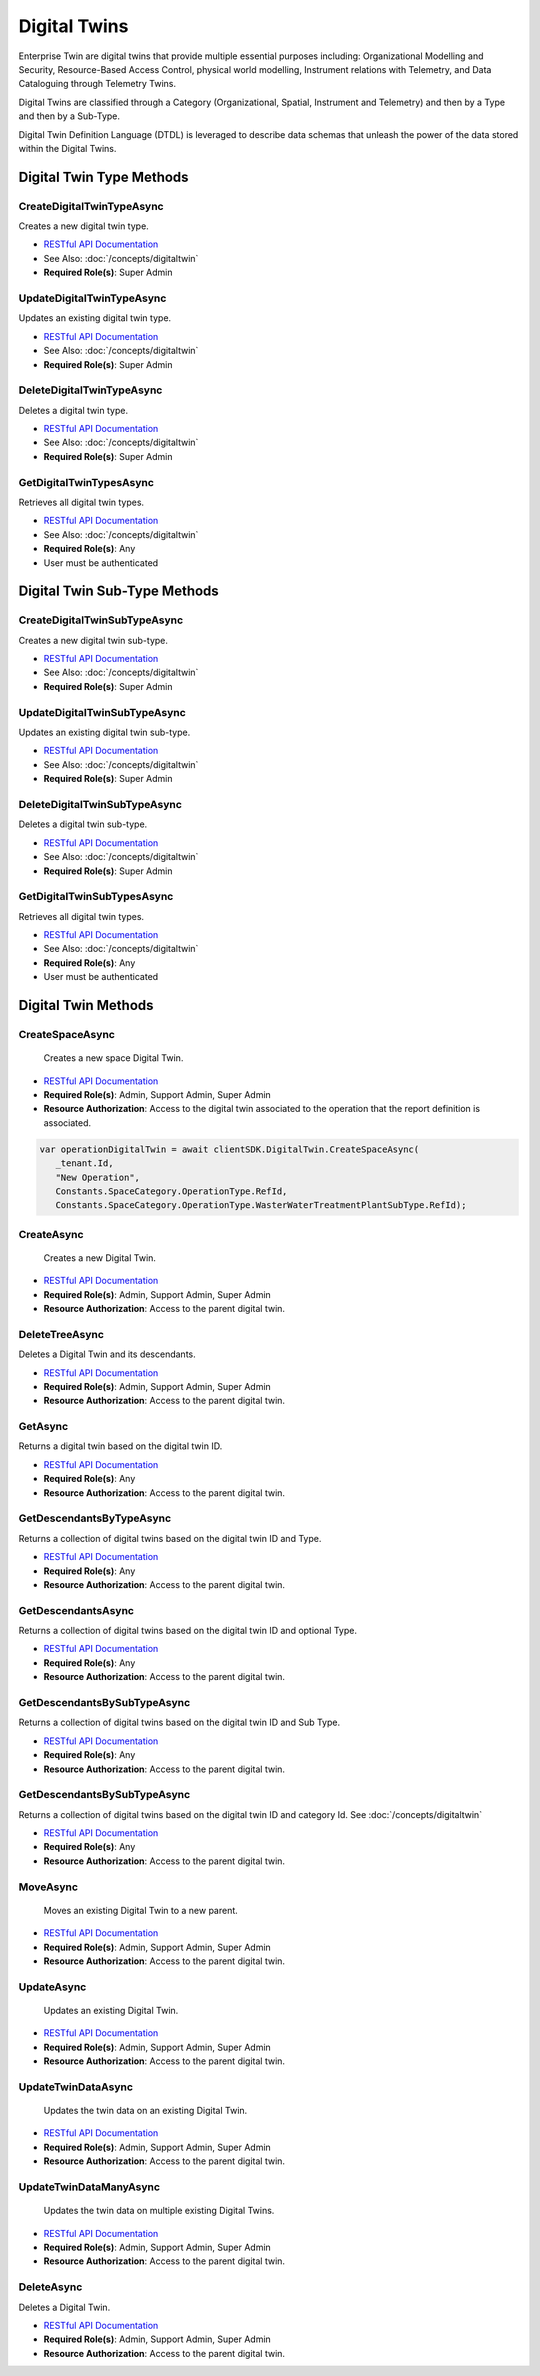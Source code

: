 Digital Twins
====

Enterprise Twin are digital twins that provide multiple essential purposes including: Organizational Modelling and Security, Resource-Based Access Control, physical world modelling, Instrument relations with Telemetry, and Data Cataloguing through Telemetry Twins.

Digital Twins are classified through a Category (Organizational, Spatial, Instrument and Telemetry) and then by a Type and then by a Sub-Type.

Digital Twin Definition Language (DTDL) is leveraged to describe data schemas that unleash the power of the data stored within the Digital Twins.

 ..  class:: DigitalTwin 
    :module: ClientSDK

Digital Twin Type Methods
---------

CreateDigitalTwinTypeAsync
^^^^^^^^^^^^^^^^^^^^

Creates a new digital twin type. 

- `RESTful API Documentation <https://aqi-feature-api-mgmt.developer.azure-api.net/api-details#api=claros-enterprise-twin-v1&operation=CreateDigitalTwinType>`_ 
- See Also: :doc:`/concepts/digitaltwin` 
- **Required Role(s)**: Super Admin

.. method:: CreateDigitalTwinTypeAsync(DigitalTwinType digitalTwinType)
   :module: ClientSDK.DigitalTwin

   :param digitalTwinType: The DigitalTwin Type Object
   :type digitalTwinType: DigitalTwinType

   :returns: The created DigitalTwinType.
   :rtype: Task<DigitalTwinType>

UpdateDigitalTwinTypeAsync
^^^^^^^^^^^^^^^^^^^^

Updates an existing digital twin type. 

- `RESTful API Documentation <https://aqi-feature-api-mgmt.developer.azure-api.net/api-details#api=claros-enterprise-twin-v1&operation=UpdateDigitalTwinType>`_ 
- See Also: :doc:`/concepts/digitaltwin` 
- **Required Role(s)**: Super Admin

.. method:: UpdateDigitalTwinTypeAsync(DigitalTwinType digitalTwinType)
   :module: ClientSDK.DigitalTwin

   :param digitalTwinType: The DigitalTwin Type Object
   :type digitalTwinType: DigitalTwinType

   :returns: The updated DigitalTwinType.
   :rtype: Task<DigitalTwinType>

DeleteDigitalTwinTypeAsync
^^^^^^^^^^^^^^^^^^^^

Deletes a digital twin type. 

- `RESTful API Documentation <https://aqi-feature-api-mgmt.developer.azure-api.net/api-details#api=claros-enterprise-twin-v1&operation=DeleteDigitalTwinType>`_ 
- See Also: :doc:`/concepts/digitaltwin` 
- **Required Role(s)**: Super Admin

.. method:: DeleteDigitalTwinTypeAsync(string id)
   :module: ClientSDK.DigitalTwin

   :param id: The GUID of the DigitalTwinType Object
   :type id: string

   :returns: Whether the deletion was successful.
   :rtype: Task<bool>

GetDigitalTwinTypesAsync
^^^^^^^^^^^^^^^^^^^^

Retrieves all digital twin types. 

- `RESTful API Documentation <https://aqi-feature-api-mgmt.developer.azure-api.net/api-details#api=claros-enterprise-twin-v1&operation=GetDigitalTwinTypes>`_ 
- See Also: :doc:`/concepts/digitaltwin` 
- **Required Role(s)**: Any
- User must be authenticated

.. method:: GetDigitalTwinTypesAsync()
   :module: ClientSDK.DigitalTwin

   :returns: A list of all of the DigitalTwinTypes.
   :rtype: Task<List<DigitalTwinType>>


Digital Twin Sub-Type Methods
---------

CreateDigitalTwinSubTypeAsync
^^^^^^^^^^^^^^^^^^^^

Creates a new digital twin sub-type. 

- `RESTful API Documentation <https://aqi-feature-api-mgmt.developer.azure-api.net/api-details#api=claros-enterprise-twin-v1&operation=CreateDigitalTwinSubtype>`_ 
- See Also: :doc:`/concepts/digitaltwin` 
- **Required Role(s)**: Super Admin

.. method:: CreateDigitalTwinSubTypeAsync(DigitalTwinSubtype digitalTwinSubType)
   :module: ClientSDK.DigitalTwin

   :param digitalTwinSubType: The DigitalTwin Sub-Type Object
   :type digitalTwinSubType: DigitalTwinSubtype

   :returns: The created DigitalTwinSubtype.
   :rtype: Task<DigitalTwinSubtype>

UpdateDigitalTwinSubTypeAsync
^^^^^^^^^^^^^^^^^^^^

Updates an existing digital twin sub-type. 

- `RESTful API Documentation <hhttps://aqi-feature-api-mgmt.developer.azure-api.net/api-details#api=claros-enterprise-twin-v1&operation=updatetwinsubtype>`_ 
- See Also: :doc:`/concepts/digitaltwin` 
- **Required Role(s)**: Super Admin

.. method:: UpdateDigitalTwinSubTypeAsync(DigitalTwinSubtype digitalTwinSubType)
   :module: ClientSDK.DigitalTwin

   :param digitalTwinSubType: The DigitalTwinSubtype Type Object
   :type digitalTwinSubType: DigitalTwinSubtype

   :returns: The updated DigitalTwinSubtype.
   :rtype: Task<DigitalTwinSubtype>

DeleteDigitalTwinSubTypeAsync
^^^^^^^^^^^^^^^^^^^^

Deletes a digital twin sub-type. 

- `RESTful API Documentation <hhttps://aqi-feature-api-mgmt.developer.azure-api.net/api-details#api=claros-enterprise-twin-v1&operation=deletetwinsubtype>`_ 
- See Also: :doc:`/concepts/digitaltwin` 
- **Required Role(s)**: Super Admin

.. method:: DeleteDigitalTwinSubTypeAsync(string id)
   :module: ClientSDK.DigitalTwin

   :param id: The GUID of the DigitalTwinSubtype Object
   :type id: string

   :returns: Whether the deletion was successful.
   :rtype: Task<bool>

GetDigitalTwinSubTypesAsync
^^^^^^^^^^^^^^^^^^^^

Retrieves all digital twin types. 

- `RESTful API Documentation <https://aqi-feature-api-mgmt.developer.azure-api.net/api-details#api=claros-enterprise-twin-v1&operation=GetDigitalTwinSubtypes>`_ 
- See Also: :doc:`/concepts/digitaltwin` 
- **Required Role(s)**: Any
- User must be authenticated

.. method:: GetDigitalTwinSubTypesAsync()
   :module: ClientSDK.DigitalTwin

   :returns: A list of all of the DigitalTwinSubtypes.
   :rtype: Task<List<DigitalTwinSubtype>>    

Digital Twin Methods
------------

CreateSpaceAsync
^^^^^^^^^^^^^^^^^^^^

 Creates a new space Digital Twin. 

- `RESTful API Documentation <https://aqi-feature-api-mgmt.developer.azure-api.net/api-details#api=claros-enterprise-twin-v1&operation=Create>`_ 
- **Required Role(s)**: Admin, Support Admin, Super Admin
- **Resource Authorization**: Access to the digital twin associated to the operation that the report definition is associated.

.. method:: CreateSpaceAsync(string parentId, string name, string twinTypeId = Constants.SpaceCategory.LocationType.RefId, string twinSubTypeId = Constants.SpaceCategory.LocationType.OtherSubType.RefId)
   :module: ClientSDK.DigitalTwin

   :param parentId: Reference ID of the Parent Digital Twin.
   :type parentId: string
   :param name: The name of the space.
   :type name: string
   :param twinTypeId: The ID of the Type of Twin.
   :type twinTypeId: string
   :param twinSubTypeId: The ID of the SubType.
   :type twinSubTypeId: string

   :returns: Digital Twin Object.
   :rtype: Task<DigitalTwin>

  
.. code-block:: C#

   var operationDigitalTwin = await clientSDK.DigitalTwin.CreateSpaceAsync(
      _tenant.Id, 
      "New Operation", 
      Constants.SpaceCategory.OperationType.RefId, 
      Constants.SpaceCategory.OperationType.WasterWaterTreatmentPlantSubType.RefId);

CreateAsync
^^^^^^^^^^^^^^^^^^^^

 Creates a new Digital Twin. 

- `RESTful API Documentation <https://aqi-feature-api-mgmt.developer.azure-api.net/api-details#api=claros-enterprise-twin-v1&operation=Create>`_ 
- **Required Role(s)**: Admin, Support Admin, Super Admin
- **Resource Authorization**: Access to the parent digital twin.

.. method:: CreateAsync(DigitalTwin digitalTwin)
   :module: ClientSDK.DigitalTwin

   :param digitalTwin: Digital Twin Object.
   :type digitalTwin: Digital Twin Object
 
   :returns: Digital Twin Object.
   :rtype: Task<DigitalTwin>

DeleteTreeAsync
^^^^^^^^^^^^^^^^^^^^

Deletes a Digital Twin and its descendants. 

- `RESTful API Documentation <https://aqi-feature-api-mgmt.developer.azure-api.net/api-details#api=claros-enterprise-twin-v1&operation=DeleteTwinTree>`_ 
- **Required Role(s)**: Admin, Support Admin, Super Admin
- **Resource Authorization**: Access to the parent digital twin.

.. method:: DeleteTreeAsync(string id)
   :module: ClientSDK.DigitalTwin

   :param id: Unique Reference Id (GUID) of the digital twin.
   :type id: string

   :returns: Whether the deletion was successful.
   :rtype: Task<bool>

GetAsync
^^^^^^^^^^^^^^^^^^^^

Returns a digital twin based on the digital twin ID.

- `RESTful API Documentation <https://aqi-feature-api-mgmt.developer.azure-api.net/api-details#api=claros-enterprise-twin-v1&operation=Get>`_ 
- **Required Role(s)**: Any
- **Resource Authorization**: Access to the parent digital twin.

.. method:: GetAsync(string twinRefId)
   :module: ClientSDK.DigitalTwin

   :param twinRefId: Unique Reference Id (GUID) of the digital twin.
   :type twinRefId: string

   :returns: Whether the deletion was successful.
   :rtype: Task<bool>

GetDescendantsByTypeAsync
^^^^^^^^^^^^^^^^^^^^

Returns a collection of digital twins based on the digital twin ID and Type.

- `RESTful API Documentation <https://aqi-feature-api-mgmt.developer.azure-api.net/api-details#api=claros-enterprise-twin-v1&operation=GetDescendantsByRefByType>`_ 
- **Required Role(s)**: Any
- **Resource Authorization**: Access to the parent digital twin.

.. method:: GetDescendantsByTypeAsync(string twinRefId, string twinTypeId)
   :module: ClientSDK.DigitalTwin

   :param twinRefId: Unique Reference Id (GUID) of the digital twin.
   :type twinRefId: string

   :param twinTypeId: Unique Reference Id (GUID) of the digital twin type.
   :type twinTypeId: string

   :returns: List of Digital Twins.
   :rtype: Task<List<DigitalTwin>>

GetDescendantsAsync
^^^^^^^^^^^^^^^^^^^^

Returns a collection of digital twins based on the digital twin ID and optional Type.

- `RESTful API Documentation <https://aqi-feature-api-mgmt.developer.azure-api.net/api-details#api=claros-enterprise-twin-v1&operation=GetDescendantsByRef>`_ 
- **Required Role(s)**: Any
- **Resource Authorization**: Access to the parent digital twin.

.. method:: GetDescendantsAsync(string twinRefId, string twinTypeId)
   :module: ClientSDK.DigitalTwin

   :param twinRefId: Unique Reference Id (GUID) of the digital twin.
   :type twinRefId: string

   :param twinTypeId: (Optional) Unique Reference Id (GUID) of the digital twin type.
   :type twinTypeId: string

   :returns: List of Digital Twins.
   :rtype: Task<List<DigitalTwin>>

GetDescendantsBySubTypeAsync
^^^^^^^^^^^^^^^^^^^^

Returns a collection of digital twins based on the digital twin ID and Sub Type.

- `RESTful API Documentation <https://aqi-feature-api-mgmt.developer.azure-api.net/api-details#api=claros-enterprise-twin-v1&operation=GetDescendantsByRefByType>`_ 
- **Required Role(s)**: Any
- **Resource Authorization**: Access to the parent digital twin.

.. method:: GetDescendantsBySubTypeAsync(string twinRefId, string twinSubTypeId)
   :module: ClientSDK.DigitalTwin

   :param twinRefId: Unique Reference Id (GUID) of the digital twin.
   :type twinRefId: string

   :param twinSubTypeId: Unique Reference Id (GUID) of the digital twin subtype.
   :type twinSubTypeId: string

   :returns: List of Digital Twins.
   :rtype: Task<List<DigitalTwin>>

GetDescendantsBySubTypeAsync
^^^^^^^^^^^^^^^^^^^^

Returns a collection of digital twins based on the digital twin ID and category Id.  See :doc:`/concepts/digitaltwin` 

- `RESTful API Documentation <https://aqi-feature-api-mgmt.developer.azure-api.net/api-details#api=claros-enterprise-twin-v1&operation=GetDescendantsByRefByType>`_ 
- **Required Role(s)**: Any
- **Resource Authorization**: Access to the parent digital twin.

.. method:: GetDescendantsByCategoryAsync(string twinRefId, uint categoryId)
   :module: ClientSDK.DigitalTwin

   :param twinRefId: Unique Reference Id (GUID) of the digital twin.
   :type twinRefId: string

   :param categoryId: Unique category Id of the digital twin category.  See :doc:`/concepts/digitaltwin` 
   :type categoryId: uint

   :returns: List of Digital Twins.
   :rtype: Task<List<DigitalTwin>>

MoveAsync
^^^^^^^^^^^^^^^^^^^^

 Moves an existing Digital Twin to a new parent. 

- `RESTful API Documentation <https://aqi-feature-api-mgmt.developer.azure-api.net/api-details#api=claros-enterprise-twin-v1&operation=MoveByRef>`_ 
- **Required Role(s)**: Admin, Support Admin, Super Admin
- **Resource Authorization**: Access to the parent digital twin.

.. method:: MoveAsync(string twinRefId, string parentRefId)
   :module: ClientSDK.DigitalTwin

   :param twinRefId: Reference ID of the Digital Twin.
   :type twinRefId: string
   :param parentRefId: Reference ID of the Parent Digital Twin.
   :type parentRefId: string

   :returns: Digital Twin Object.
   :rtype: Task<DigitalTwin>


UpdateAsync
^^^^^^^^^^^^^^^^^^^^

 Updates an existing Digital Twin. 

- `RESTful API Documentation <https://aqi-feature-api-mgmt.developer.azure-api.net/api-details#api=claros-enterprise-twin-v1&operation=UpdateDigitalTwin>`_ 
- **Required Role(s)**: Admin, Support Admin, Super Admin
- **Resource Authorization**: Access to the parent digital twin.

.. method:: UpdateAsync(DigitalTwin digitalTwin)
   :module: ClientSDK.DigitalTwin

   :param digitalTwin: Digital Twin Object.
   :type digitalTwin: DigitalTwin
 
   :returns: Digital Twin Object.
   :rtype: Task<DigitalTwin>

UpdateTwinDataAsync
^^^^^^^^^^^^^^^^^^^^

 Updates the twin data on an existing Digital Twin. 

- `RESTful API Documentation <https://aqi-feature-api-mgmt.developer.azure-api.net/api-details#api=claros-enterprise-twin-v1&operation=UpdateDigitalTwin>`_ 
- **Required Role(s)**: Admin, Support Admin, Super Admin
- **Resource Authorization**: Access to the parent digital twin.

.. method:: UpdateTwinDataAsync(string twinReferenceId, JsonPatchDocument twinData)
   :module: ClientSDK.DigitalTwin

   :param twinReferenceId: Unique Reference Id (GUID) of the digital twin.
   :type twinReferenceId: string
 
   :param twinData: JsonPatchDocument.
   :type twinData: JsonPatchDocument

   :returns: Digital Twin Object.
   :rtype: Task<DigitalTwin>

UpdateTwinDataManyAsync
^^^^^^^^^^^^^^^^^^^^

 Updates the twin data on multiple existing Digital Twins. 

- `RESTful API Documentation <https://aqi-feature-api-mgmt.developer.azure-api.net/api-details#api=claros-enterprise-twin-v1&operation=UpdateDigitalTwin>`_ 
- **Required Role(s)**: Admin, Support Admin, Super Admin
- **Resource Authorization**: Access to the parent digital twin.

.. method:: UpdateTwinDataManyAsync(Dictionary<string, JsonPatchDocument> twinDataMany)
   :module: ClientSDK.DigitalTwin

   :param twinDataMany: Dictionary of a collection of twins to be updated.
   :type twinDataMany: Dictionary<string, JsonPatchDocument>

   :returns: Digital Twin Object.
   :rtype: Task<DigitalTwin>

DeleteAsync
^^^^^^^^^^^^^^^^^^^^

Deletes a Digital Twin. 

- `RESTful API Documentation <https://aqi-feature-api-mgmt.developer.azure-api.net/api-details#api=claros-enterprise-twin-v1&operation=Delete>`_ 
- **Required Role(s)**: Admin, Support Admin, Super Admin
- **Resource Authorization**: Access to the parent digital twin.

.. method:: DeleteAsync(long twinId)
   :module: ClientSDK.DigitalTwin

   :param twinId: The numeric unique id of the twin.
   :type twinId: long

   :returns: Whether the deletion was successful.
   :rtype: Task<bool>



.. autosummary::
   :toctree: generated
  
